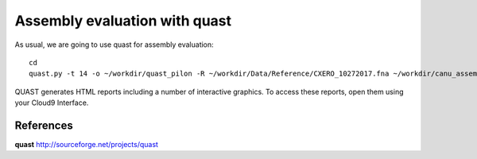 Assembly evaluation with quast
------------------------------

As usual, we are going to use quast for assembly evaluation::

  cd
  quast.py -t 14 -o ~/workdir/quast_pilon -R ~/workdir/Data/Reference/CXERO_10272017.fna ~/workdir/canu_assembly/largestContig.fasta ~/workdir/Pilon/Pilon_round1.fasta ~/workdir/Pilon/Pilon_round2.fasta ~/workdir/Pilon/Pilon_round3.fasta ~/workdir/Pilon/Pilon_round4.fasta

QUAST generates HTML reports including a number of interactive graphics. To access these reports, open them using your Cloud9 Interface.



References
^^^^^^^^^^

**quast** http://sourceforge.net/projects/quast
